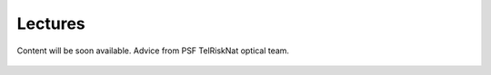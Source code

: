Lectures
========

.. figure:: /_static/Fig0_patience.jpg
   :width: 100%
   :align: center
   :alt: be patient

   Content will be soon available. Advice from PSF TelRiskNat optical team.